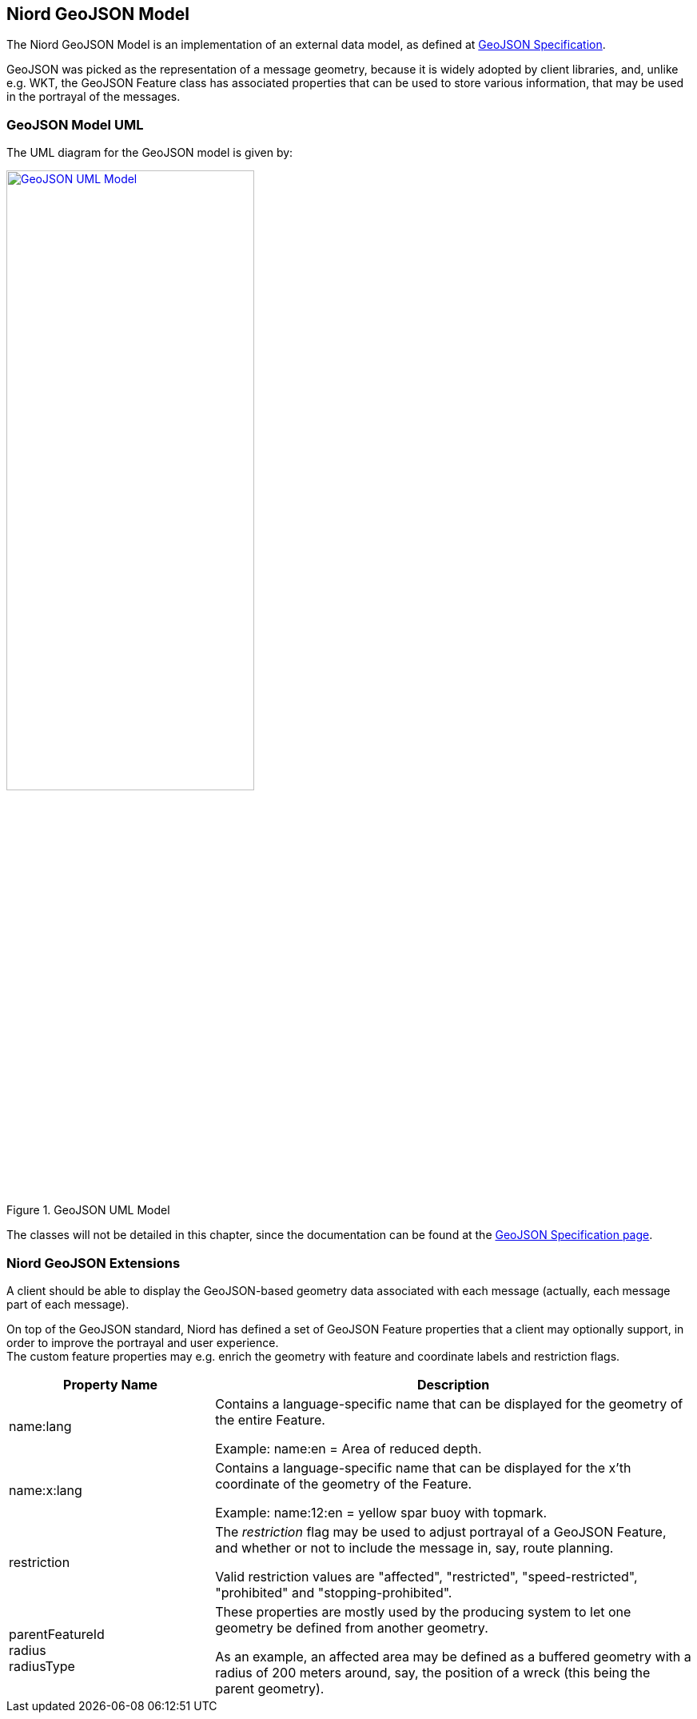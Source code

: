 == Niord GeoJSON Model

The Niord GeoJSON Model is an implementation of an external data model, as defined at
http://geojson.org/geojson-spec.html[GeoJSON Specification].

GeoJSON was picked as the representation of a message geometry, because it is widely adopted by client libraries, and, unlike e.g. WKT, the GeoJSON Feature class has associated properties that can be used to store various information, that may be used in the portrayal of the messages.

=== GeoJSON Model UML
The UML diagram for the GeoJSON model is given by:

[[img-geojson-uml]]
.GeoJSON UML Model
image::GeoJSON-Class-Diagram.png[GeoJSON UML Model, 60%, 60%, link="{imagesdir}/GeoJSON-Class-Diagram.png"]

The classes will not be detailed in this chapter, since the documentation can be found at the
http://geojson.org/geojson-spec.html[GeoJSON Specification page].

=== Niord GeoJSON Extensions
A client should be able to display the GeoJSON-based geometry data associated with each message
(actually, each message part of each message).

On top of the GeoJSON standard, Niord has defined a set of GeoJSON Feature properties that a client
may optionally support, in order to improve the portrayal and user experience. +
The custom feature properties may e.g. enrich the geometry with feature and coordinate labels and restriction flags.

[cols="30,70",options="header"]
|===
|Property Name|Description

|name:lang|Contains a language-specific name that can be displayed for the geometry of the entire Feature.

Example: name:en = Area of reduced depth.

|name:x:lang|Contains a language-specific name that can be displayed for the x’th coordinate of the
geometry of the Feature.

Example: name:12:en = yellow spar buoy with topmark.

|restriction|The _restriction_ flag may be used to adjust portrayal of a GeoJSON Feature, and whether
or not to include the message in, say, route planning.

Valid restriction values are "affected", "restricted", "speed-restricted", "prohibited" and "stopping-prohibited".

|parentFeatureId +
radius +
radiusType
|These properties are mostly used by the producing system to let one geometry be defined from another geometry.

As an example, an affected area may be defined as a buffered geometry with a radius of 200 meters around,
say, the position of a wreck (this being the parent geometry).
|===


